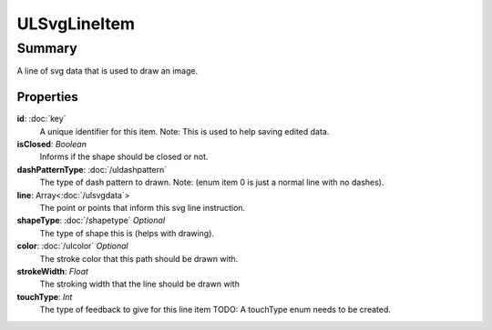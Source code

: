 ULSvgLineItem
=============

=======
Summary
=======

A line of svg data that is used to draw an image.

Properties
------------

**id**: :doc:`key`
  A unique identifier for this item.
  Note: This is used to help saving edited data.

**isClosed**: *Boolean*
  Informs if the shape should be closed or not.

**dashPatternType**: :doc:`/uldashpattern`
  The type of dash pattern to drawn.
  Note: (enum item 0 is just a normal line with no dashes).

**line**: Array<:doc:`/ulsvgdata`>
  The point or points that inform this svg line instruction.

**shapeType**: :doc:`/shapetype` *Optional*
  The type of shape this is (helps with drawing).

**color**: :doc:`/ulcolor` *Optional*
  The stroke color that this path should be drawn with.

**strokeWidth**: *Float*
  The stroking width that the line should be drawn with

**touchType**: *Int*
  The type of feedback to give for this line item
  TODO: A touchType enum needs to be created.
